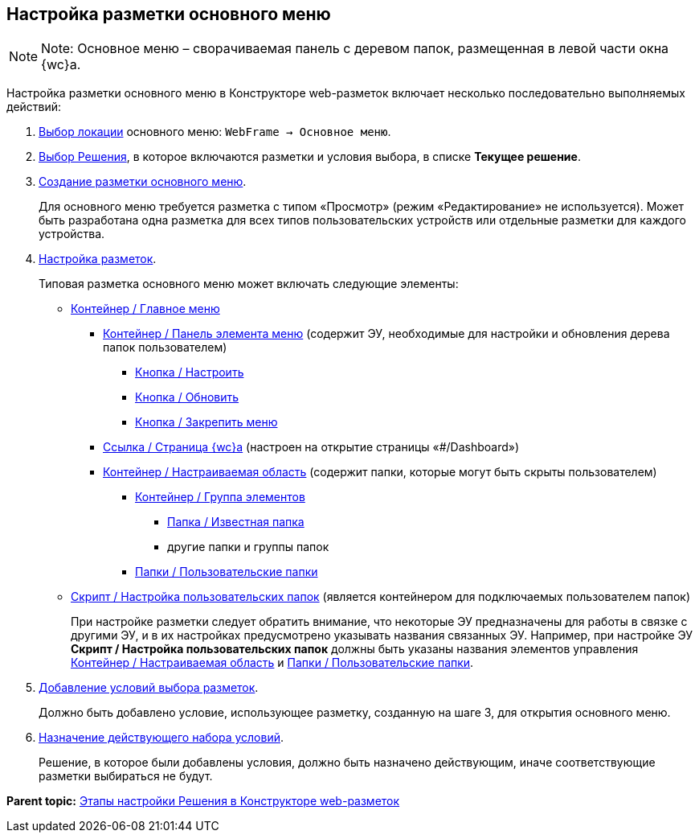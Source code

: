 
== Настройка разметки основного меню

[NOTE]
====
[.note__title]#Note:# Основное меню – сворачиваемая панель с деревом папок, размещенная в левой части окна {wc}а.
====

Настройка разметки основного меню в Конструкторе web-разметок включает несколько последовательно выполняемых действий:

. xref:SelectLocation.adoc[Выбор локации] основного меню: [.ph .filepath]`WebFrame → Основное меню`.
. xref:ChangeCurrentSolution.adoc[Выбор Решения], в которое включаются разметки и условия выбора, в списке [.ph .uicontrol]*Текущее решение*.
. xref:dl_layouts_create.adoc[Создание разметки основного меню].
+
Для основного меню требуется разметка с типом «Просмотр» (режим «Редактирование» не используется). Может быть разработана одна разметка для всех типов пользовательских устройств или отдельные разметки для каждого устройства.
. xref:dl_customizelayouts.adoc[Настройка разметок].
+
Типовая разметка основного меню может включать следующие элементы:

* xref:Control_mainmenu.adoc[Контейнер / Главное меню]
** xref:Control_rightmainmenuitempanel.adoc[Контейнер / Панель элемента меню] (содержит ЭУ, необходимые для настройки и обновления дерева папок пользователем)
*** xref:Control_configurablemainmenucontainerbutton.adoc[Кнопка / Настроить]
*** xref:Control_refreshfolderstreebutton.adoc[Кнопка / Обновить]
*** xref:Control_mainmenupinbutton.adoc[Кнопка / Закрепить меню]
** xref:Control_linkmainmenuitem.adoc[Ссылка / Страница {wc}а] (настроен на открытие страницы «#/Dashboard»)
** xref:Control_configurablemainmenucontainer.adoc[Контейнер / Настраиваемая область] (содержит папки, которые могут быть скрыты пользователем)
*** xref:Control_groupmainmenuitem.adoc[Контейнер / Группа элементов]
**** xref:Control_foldermainmenuitem.adoc[Папка / Известная папка]
**** другие папки и группы папок
*** xref:Control_userfoldersmainmenuitem.adoc[Папки / Пользовательские папки]
* xref:Control_connectuserfolderstoconfigurablecontainerscript.adoc[Скрипт / Настройка пользовательских папок] (является контейнером для подключаемых пользователем папок)
+
При настройке разметки следует обратить внимание, что некоторые ЭУ предназначены для работы в связке с другими ЭУ, и в их настройках предусмотрено указывать названия связанных ЭУ. Например, при настройке ЭУ [.ph .uicontrol]*Скрипт / Настройка пользовательских папок* должны быть указаны названия элементов управления xref:Control_configurablemainmenucontainer.adoc[Контейнер / Настраиваемая область] и xref:Control_userfoldersmainmenuitem.adoc[Папки / Пользовательские папки].
. xref:sc_conditions.adoc[Добавление условий выбора разметок].
+
Должно быть добавлено условие, использующее разметку, созданную на шаге 3, для открытия основного меню.
. xref:ActivateCondition.adoc[Назначение действующего набора условий].
+
Решение, в которое были добавлены условия, должно быть назначено действующим, иначе соответствующие разметки выбираться не будут.

*Parent topic:* xref:PracticeConfigSolution.adoc[Этапы настройки Решения в Конструкторе web-разметок]
